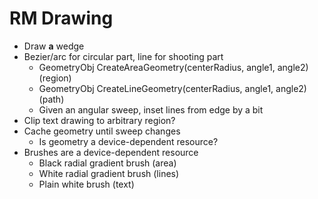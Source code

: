 * RM Drawing
  - Draw *a* wedge
  - Bezier/arc for circular part, line for shooting part
    - GeometryObj CreateAreaGeometry(centerRadius, angle1, angle2) (region)
    - GeometryObj CreateLineGeometry(centerRadius, angle1, angle2) (path)
    - Given an angular sweep, inset lines from edge by a bit
  - Clip text drawing to arbitrary region?
  - Cache geometry until sweep changes
    - Is geometry a device-dependent resource?
  - Brushes are a device-dependent resource
    - Black radial gradient brush (area)
    - White radial gradient brush (lines)
    - Plain white brush (text)
